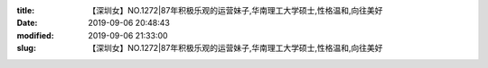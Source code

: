 
:title: 【深圳女】NO.1272|87年积极乐观的运营妹子,华南理工大学硕士,性格温和,向往美好
:date: 2019-09-06 20:48:43
:modified: 2019-09-06 21:33:00
:slug: 【深圳女】NO.1272|87年积极乐观的运营妹子,华南理工大学硕士,性格温和,向往美好


.. raw:: html
    :file: html/【深圳女】NO.1272|87年积极乐观的运营妹子,华南理工大学硕士,性格温和,向往美好.html
